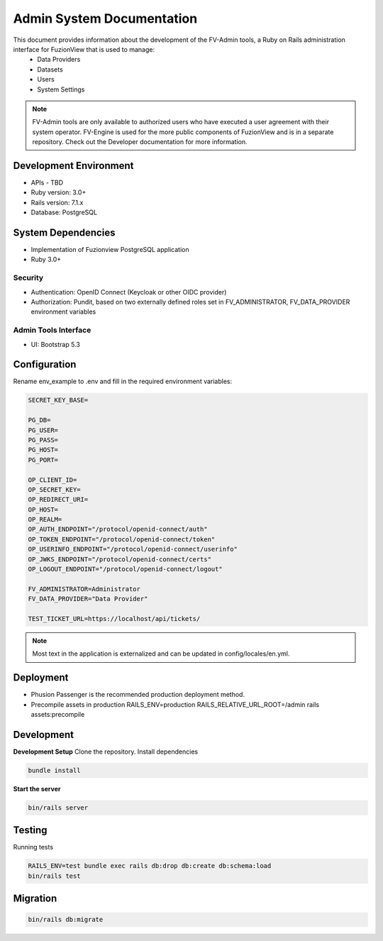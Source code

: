 Admin System Documentation
===========================

This document provides information about the development of the FV-Admin tools, a Ruby on Rails administration interface for FuzionView that is used to manage:
 * Data Providers
 * Datasets
 * Users
 * System Settings

.. note::

   FV-Admin tools are only available to authorized users who have executed a user agreement with their system operator. FV-Engine is used for the more public components of FuzionView and is in a separate repository. Check out the Developer documentation for more information.


Development Environment
------------------------
* APIs - TBD
* Ruby version: 3.0+
* Rails version: 7.1.x
* Database: PostgreSQL

System Dependencies
--------------------

* Implementation of Fuzionview PostgreSQL application
* Ruby 3.0+

Security
^^^^^^^^^^^

* Authentication: OpenID Connect (Keycloak or other OIDC provider)
* Authorization: Pundit, based on two externally defined roles set in FV_ADMINISTRATOR, FV_DATA_PROVIDER environment variables

Admin Tools Interface
^^^^^^^^^^^^^^^^^^^^^^

* UI: Bootstrap 5.3

Configuration
---------------

Rename env_example to .env and fill in the required environment variables:

.. code-block::

   SECRET_KEY_BASE=

   PG_DB=
   PG_USER=
   PG_PASS=
   PG_HOST=
   PG_PORT=

   OP_CLIENT_ID=
   OP_SECRET_KEY=
   OP_REDIRECT_URI=
   OP_HOST=
   OP_REALM=
   OP_AUTH_ENDPOINT="/protocol/openid-connect/auth"
   OP_TOKEN_ENDPOINT="/protocol/openid-connect/token"
   OP_USERINFO_ENDPOINT="/protocol/openid-connect/userinfo"
   OP_JWKS_ENDPOINT="/protocol/openid-connect/certs"
   OP_LOGOUT_ENDPOINT="/protocol/openid-connect/logout"

   FV_ADMINISTRATOR=Administrator
   FV_DATA_PROVIDER="Data Provider"

   TEST_TICKET_URL=https://localhost/api/tickets/

.. note::

    Most text in the application is externalized and can be updated in config/locales/en.yml.

Deployment
-----------

* Phusion Passenger is the recommended production deployment method.
* Precompile assets in production RAILS_ENV=production RAILS_RELATIVE_URL_ROOT=/admin rails assets:precompile

Development
------------

**Development Setup**
Clone the repository.
Install dependencies

.. code-block::

   bundle install

**Start the server**

.. code-block::

   bin/rails server

Testing
--------

Running tests

.. code-block::

   RAILS_ENV=test bundle exec rails db:drop db:create db:schema:load
   bin/rails test

Migration
----------

.. code-block::

   bin/rails db:migrate
